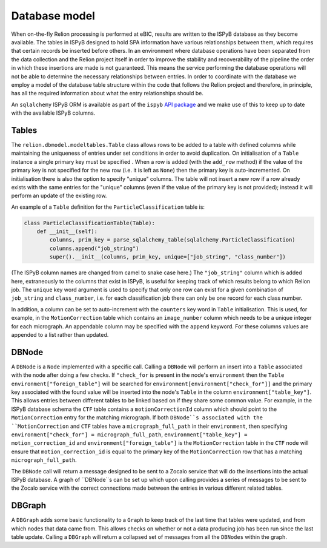 ==============
Database model
==============

When on-the-fly Relion processing is performed at eBIC, results are written to the ISPyB database 
as they become available. The tables in ISPyB designed to hold SPA information have various 
relationships between them, which requires that certain records be inserted before others. In an 
environment where database operations have been separated from the data collection and the 
Relion project itself in order to improve the stability and recoverability of the pipeline the order 
in which these insertions are made is not guaranteed. This means the service performing the database 
operations will not be able to determine the necessary relationships between entries. In order to 
coordinate with the database we employ a model of the database table structure within the code that 
follows the Relion project and therefore, in principle, has all the required information about what 
the entry relationships should be. 

An ``sqlalchemy`` ISPyB ORM is available as part of the ``ispyb`` `API package <https://github.com/DiamondLightSource/ispyb-api>`_ 
and we make use of this to keep up to date with the available ISPyB columns.

------
Tables
------

The ``relion.dbmodel.modeltables.Table`` class allows rows to be added to a table with defined 
columns while maintaining the uniqueness of entries under set conditions in order to avoid duplication. 
On initialisation of a ``Table`` instance a single primary key must be specified . When a row is added 
(with the ``add_row`` method) if the value of the primary key is not specified for the new row (i.e. 
it is left as ``None``) then the primary key is auto-incremented. On initialisation there is also the 
option to specify "unique" columns. The table will not insert a new row if a row already exists with the 
same entries for the "unique" columns (even if the value of the primary key is not provided); instead it 
will perform an update of the existing row. 

An example of a ``Table`` definition for the ``ParticleClassification`` table is:

.. code-block:: python 

    class ParticleClassificationTable(Table):
        def __init__(self):
            columns, prim_key = parse_sqlalchemy_table(sqlalchemy.ParticleClassification)
            columns.append("job_string")
            super().__init__(columns, prim_key, unique=["job_string", "class_number"])

(The ISPyB column names are changed from camel to snake case here.) The ``"job_string"`` column which is 
added here, extraneously to the columns that exist in ISPyB, is useful for keeping track of which results 
belong to which Relion job. The ``unique`` key word argument is used to specify that only one row can exist 
for a given combination of ``job_string`` and ``class_number``, i.e. for each classification job there can 
only be one record for each class number.

In addition, a column can be set to auto-increment with the ``counters`` key word in ``Table`` initialisation. 
This is used, for example, in the ``MotionCorrection`` table which contains an ``image_number`` column which 
needs to be a unique integer for each micrograph. An appendable column may be specified with the ``append`` 
keyword. For these columns values are appended to a list rather than updated.

------
DBNode
------

A ``DBNode`` is a ``Node`` implemented with a specific call. Calling a ``DBNode`` will perform an insert into 
a ``Table`` associated with the node after doing a few checks. If ``"check_for`` is present in the node's 
``environment`` then the ``Table`` ``environment["foreign_table"]`` will be searched for 
``environment[environment["check_for"]]`` and the primary key associated with the found value will be inserted 
into the node's ``Table`` in the column ``environment["table_key"]``. This allows entries between different tables 
to be linked based on if they share some common value. For example, in the ISPyB database schema the ``CTF`` table 
contains a ``motionCorrectionId`` column which should point to the ``MotionCorrection`` entry for the matching 
micrograph. If both ``DBNode``s associated with the ``MotionCorrection`` and ``CTF`` tables have a ``micrograph_full_path`` 
in their ``environment``, then specifying ``environment["check_for"] = micrograph_full_path``, ``environment["table_key"] = motion_correction_id`` 
and ``environment["foreign_table"]`` is the ``MotionCorrection`` table in the ``CTF`` node will ensure that ``motion_correction_id`` 
is equal to the primary key of the ``MotionCorrection`` row that has a matching ``micrograph_full_path``.

The ``DBNode`` call will return a message designed to be sent to a Zocalo service that will do the insertions into the 
actual ISPyB database. A graph of ``DBNode``s can be set up which upon calling provides a series of messages to be sent 
to the Zocalo service with the correct connections made between the entries in various different related tables. 

-------
DBGraph
-------

A ``DBGraph`` adds some basic functionality to a ``Graph`` to keep track of the last time that tables were updated, 
and from which nodes that data came from. This allows checks on whether or not a data producing job has been run 
since the last table update. Calling a ``DBGraph`` will return a collapsed set of messages from all the ``DBNodes`` 
within the graph.
